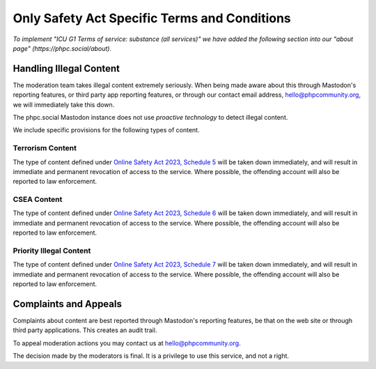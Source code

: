 =============================================
Only Safety Act Specific Terms and Conditions
=============================================

*To implement "ICU G1 Terms of service: substance (all services)" we have
added the following section into our "about page"
(https://phpc.social/about).*

Handling Illegal Content
------------------------

The moderation team takes illegal content extremely seriously. When being made
aware about this through Mastodon's reporting features, or third party app
reporting features, or through our contact email address,
hello@phpcommunity.org, we will immediately take this down.

The phpc.social Mastodon instance does not use *proactive technology* to
detect illegal content.

We include specific provisions for the following types of content.

Terrorism Content
~~~~~~~~~~~~~~~~~

The type of content defined under `Online Safety Act 2023, Schedule
5 <https://www.legislation.gov.uk/ukpga/2023/50/schedule/5/enacted>`_ will be
taken down immediately, and will result in immediate and permanent revocation
of access to the service. Where possible, the offending account will also be
reported to law enforcement.

CSEA Content
~~~~~~~~~~~~

The type of content defined under `Online Safety Act 2023, Schedule
6 <https://www.legislation.gov.uk/ukpga/2023/50/schedule/6/enacted>`_ will be
taken down immediately, and will result in immediate and permanent revocation
of access to the service. Where possible, the offending account will also be
reported to law enforcement.

Priority Illegal Content
~~~~~~~~~~~~~~~~~~~~~~~~

The type of content defined under `Online Safety Act 2023, Schedule
7 <https://www.legislation.gov.uk/ukpga/2023/50/schedule/7/enacted>`_ will be
taken down immediately, and will result in immediate and permanent revocation
of access to the service. Where possible, the offending account will also be
reported to law enforcement.

Complaints and Appeals
----------------------

Complaints about content are best reported through Mastodon's reporting
features, be that on the web site or through third party applications. This
creates an audit trail.

To appeal moderation actions you may contact us at hello@phpcommunity.org.

The decision made by the moderators is final. It is a privilege to use this
service, and not a right.
